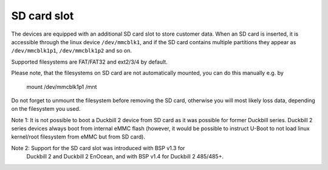 SD card slot
============

The devices are equipped with an additional SD card slot to store customer
data. When an SD card is inserted, it is accessible through the linux device
``/dev/mmcblk1``, and if the SD card contains multiple partitions they
appear as ``/dev/mmcblk1p1``, ``/dev/mmcblk1p2`` and so on.

Supported filesystems are FAT/FAT32 and ext2/3/4 by default.

Please note, that the filesystems on SD card are not automatically mounted,
you can do this manually e.g. by

  mount /dev/mmcblk1p1 /mnt

Do not forget to unmount the filesystem before removing the SD card, otherwise
you will most likely loss data, depending on the filesystem you used.

Note 1: It is not possible to boot a Duckbill 2 device from SD card as it
was possible for former Duckbill series. Duckbill 2 series devices always
boot from internal eMMC flash (however, it would be possible to instruct
U-Boot to not load linux kernel/root filesystem from eMMC but from SD card).

Note 2: Support for the SD card slot was introduced with BSP v1.3 for
        Duckbill 2 and Duckbill 2 EnOcean, and with BSP v1.4 for
        Duckbill 2 485/485+.
